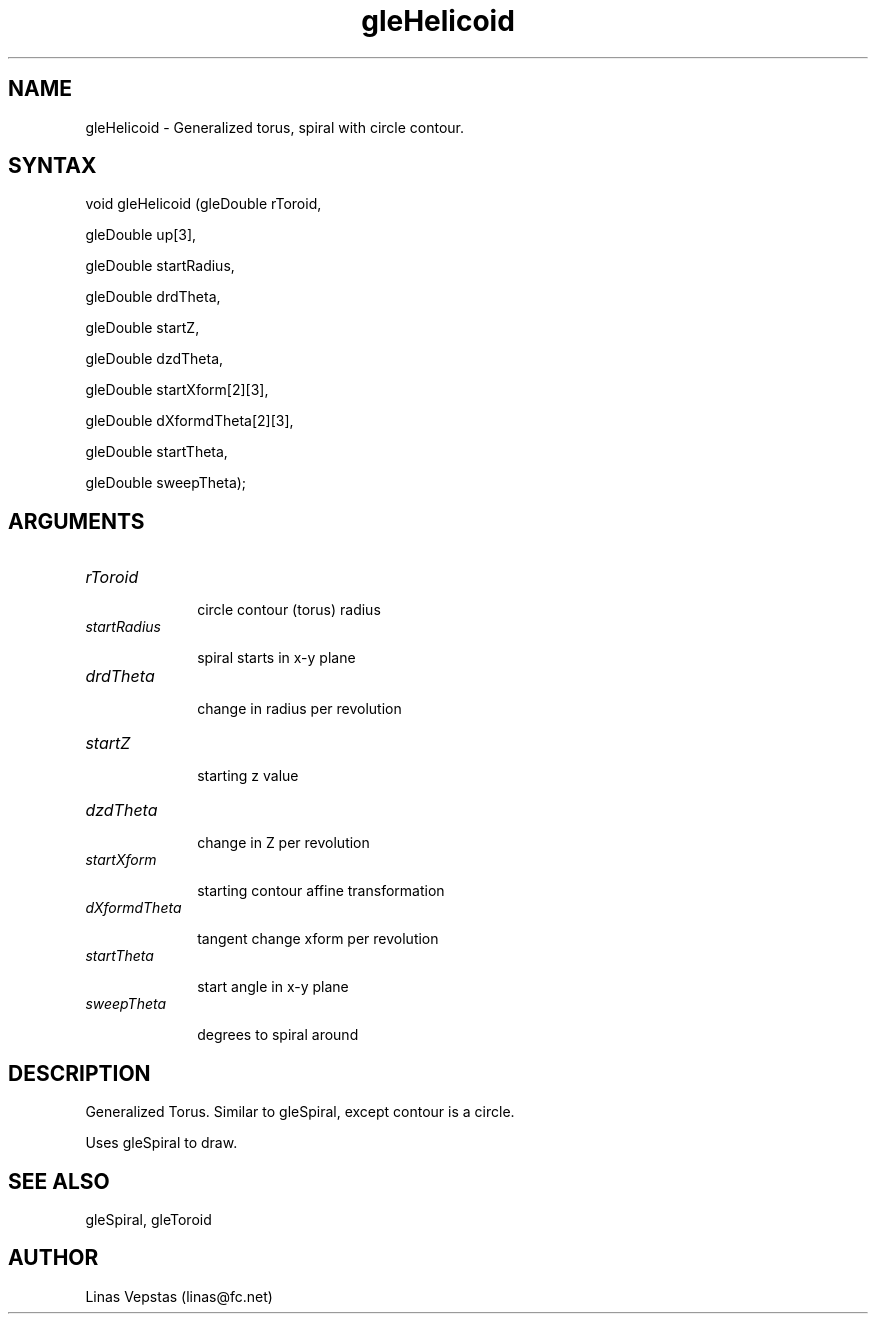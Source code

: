 .\"
.\" GLE Tubing & Extrusions Library Documentation 
.\"
.TH gleHelicoid 3GLE "3.6" "GLE" "GLE"
.SH NAME
gleHelicoid - Generalized torus, spiral with circle contour.
.SH SYNTAX
.nf
.LP
void gleHelicoid (gleDouble rToroid,
                  gleDouble up[3],
                  gleDouble startRadius,
                  gleDouble drdTheta,
                  gleDouble startZ,
                  gleDouble dzdTheta,
                  gleDouble startXform[2][3],
                  gleDouble dXformdTheta[2][3],
                  gleDouble startTheta,
                  gleDouble sweepTheta);
.fi
.SH ARGUMENTS
.IP \fIrToroid\fP 1i
circle contour (torus) radius
.IP \fIstartRadius\fP 1i
spiral starts in x-y plane
.IP \fIdrdTheta\fP 1i
change in radius per revolution
.IP \fIstartZ\fP 1i
starting z value
.IP \fIdzdTheta\fP 1i
change in Z per revolution
.IP \fIstartXform\fP 1i
starting contour affine transformation
.IP \fIdXformdTheta\fP 1i
tangent change xform per revolution
.IP \fIstartTheta\fP 1i
start angle in x-y plane
.IP \fIsweepTheta\fP 1i
degrees to spiral around
.SH DESCRIPTION

Generalized Torus. Similar to gleSpiral, except contour is a circle.
Uses gleSpiral to draw.

.SH SEE ALSO
gleSpiral, gleToroid
.SH AUTHOR
Linas Vepstas (linas@fc.net)

